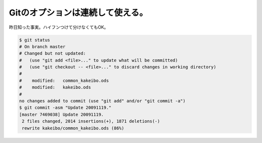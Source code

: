Gitのオプションは連続して使える。
=================================

昨日知った事実。ハイフンつけて分けなくてもOK。




.. code-block:: sh


   $ git status
   # On branch master
   # Changed but not updated:
   #   (use "git add <file>..." to update what will be committed)
   #   (use "git checkout -- <file>..." to discard changes in working directory)
   #
   #	modified:   common_kakeibo.ods
   #	modified:   kakeibo.ods
   #
   no changes added to commit (use "git add" and/or "git commit -a")
   $ git commit -asm "Update 20091119."
   [master 7469038] Update 20091119.
    2 files changed, 2014 insertions(+), 1871 deletions(-)
    rewrite kakeibo/common_kakeibo.ods (86%)







.. author:: default
.. categories:: Unix/Linux
.. tags::
.. comments::
